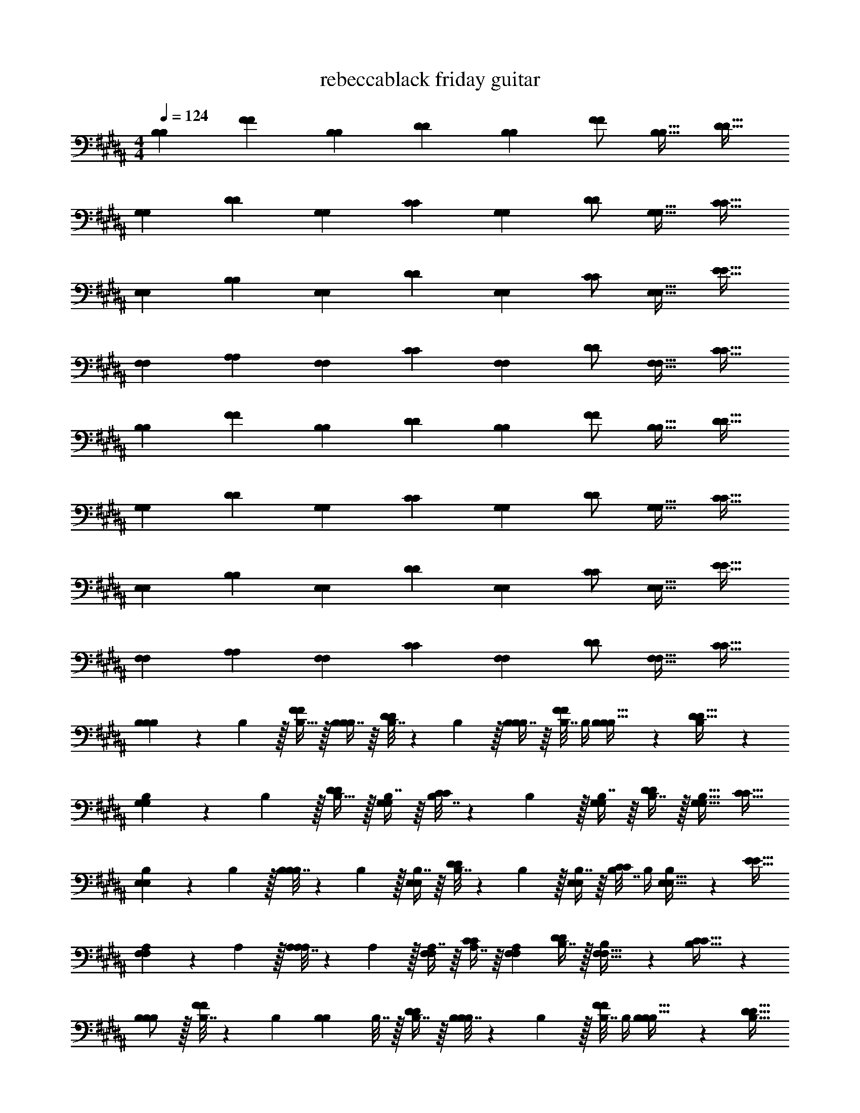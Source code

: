 X: 1
T: rebeccablack friday guitar
Z: ABC Generated by Starbound Composer v0.8.7
L: 1/4
M: 4/4
Q: 1/4=124
K: B
[z17/32B,11/20B,11/20] [z/F83/160F83/160] [z/B,49/96B,49/96] [z/D49/96D49/96] [z/B,113/224B,113/224] [z15/32F/F/] [z/B,17/32B,17/32] [z/D17/32D17/32] 
[z17/32G,11/20G,11/20] [z/D83/160D83/160] [z/G,49/96G,49/96] [z/C49/96C49/96] [z/G,113/224G,113/224] [z15/32D/D/] [z/G,17/32G,17/32] [z/C17/32C17/32] 
[z17/32E,11/20E,11/20] [z/B,83/160B,83/160] [z/E,49/96E,49/96] [z/D49/96D49/96] [z/E,113/224E,113/224] [z15/32C/C/] [z/E,17/32E,17/32] [z/E17/32E17/32] 
[z17/32F,11/20F,11/20] [z/A,83/160A,83/160] [z/F,49/96F,49/96] [z/C49/96C49/96] [z/F,113/224F,113/224] [z15/32D/D/] [z/F,17/32F,17/32] [z/C17/32C17/32] 
[z17/32B,11/20B,11/20] [z/F83/160F83/160] [z/B,49/96B,49/96] [z/D49/96D49/96] [z/B,113/224B,113/224] [z15/32F/F/] [z/B,17/32B,17/32] [z/D17/32D17/32] 
[z17/32G,11/20G,11/20] [z/D83/160D83/160] [z/G,49/96G,49/96] [z/C49/96C49/96] [z/G,113/224G,113/224] [z15/32D/D/] [z/G,17/32G,17/32] [z/C17/32C17/32] 
[z17/32E,11/20E,11/20] [z/B,83/160B,83/160] [z/E,49/96E,49/96] [z/D49/96D49/96] [z/E,113/224E,113/224] [z15/32C/C/] [z/E,17/32E,17/32] [z/E17/32E17/32] 
[z17/32F,11/20F,11/20] [z/A,83/160A,83/160] [z/F,49/96F,49/96] [z/C49/96C49/96] [z/F,113/224F,113/224] [z15/32D/D/] [z/F,17/32F,17/32] [z/C17/32C17/32] 
[B,5/18B,11/20B,11/20] z/72 B,5/24 z/32 [B,15/32F83/160F83/160] z/32 [B,7/16B,49/96B,49/96] z/16 [B,7/32D49/96D49/96] z/36 B,2/9 z/32 [B,7/16B,113/224B,113/224] z/16 [B,7/32F/F/] B,/4 [B,13/28B,17/32B,17/32] z/28 [B,11/24D17/32D17/32] z/24 
[B,5/18G,11/20G,11/20] z/72 B,5/24 z/32 [B,15/32D83/160D83/160] z/32 [B,7/16G,49/96G,49/96] z/16 [B,7/32C49/96C49/96] z/36 B,2/9 z/32 [B,7/16G,113/224G,113/224] z/16 [B,7/16D/D/] z/32 [z/G,17/32G,17/32B,17/32] [z/C17/32C17/32] 
[B,5/18E,11/20E,11/20] z/72 B,5/24 z/32 [B,7/32B,83/160B,83/160] z/36 B,2/9 z/32 [B,7/16E,49/96E,49/96] z/16 [B,7/32D49/96D49/96] z/36 B,2/9 z/32 [B,7/16E,113/224E,113/224] z/16 [B,7/32C/C/] B,/4 [B,13/28E,17/32E,17/32] z/28 [z/E17/32E17/32] 
[A,5/18F,11/20F,11/20] z/72 A,5/24 z/32 [A,7/32A,83/160A,83/160] z/36 A,2/9 z/32 [A,7/16F,49/96F,49/96] z/16 [A,7/16C49/96C49/96] z/16 [z/F,113/224F,113/224A,113/224] [B,7/16D/D/] z/32 [B,13/28F,17/32F,17/32] z/28 [B,11/24C17/32C17/32] z/24 
[B,/B,11/20B,11/20] z/32 [B,7/32F83/160F83/160] z/36 [z73/288B,17/36] [z/4B,49/96B,49/96] B,7/32 z/32 [B,7/16D49/96D49/96] z/16 [B,7/32B,113/224B,113/224] z/36 B,2/9 z/32 [B,7/32F/F/] B,/4 [B,13/28B,17/32B,17/32] z/28 [z/D17/32D17/32B,17/32] 
[z17/32G,11/20G,11/20] [B,7/32D83/160D83/160] z/36 B,2/9 z/32 [B,7/16G,49/96G,49/96] z/16 [B,7/16C49/96C49/96] z/16 [B,7/16G,113/224G,113/224] z/16 [C7/16D/D/] z/32 [z/G,17/32G,17/32D] [z/C17/32C17/32] 
[z17/32E,11/20E,11/20B,33/32] [z/B,83/160B,83/160] [z/E,49/96E,49/96] [B,7/32D49/96D49/96] z/36 B,2/9 z/32 [B,7/16E,113/224E,113/224] z/16 [B,7/16C/C/] z/32 [B,13/28E,17/32E,17/32] z/28 [z/E17/32E17/32] 
[B,/F,11/20F,11/20] z/32 [B,15/32A,83/160A,83/160] z/32 [C7/16F,49/96F,49/96] z/16 [D15/32C49/96C49/96] z/32 [z/F,113/224F,113/224C47/32] [z15/32D/D/] [z/F,17/32F,17/32] [z/C17/32C17/32] 
[B,/B,11/20B,11/20] z/32 [B,15/32F83/160F83/160] z/32 [B,7/16B,49/96B,49/96] z/16 [z/D49/96D49/96B,49/96] [z/B,113/224B,113/224F31/32] [z15/32F/F/] [z/B,17/32B,17/32B,] [z/D17/32D17/32] 
[B,/G,11/20G,11/20] z/32 [B,15/32D83/160D83/160] z/32 [B,7/16G,49/96G,49/96] z/16 [z/C49/96C49/96B,49/96] [z/G,113/224G,113/224F31/32] [z15/32D/D/] [z/G,17/32G,17/32B,] [z/C17/32C17/32] 
[z17/32E,11/20E,11/20] [B,7/32B,83/160B,83/160] z/36 B,2/9 z/32 [B,7/16E,49/96E,49/96] z/16 [B,7/16D49/96D49/96] z/16 [z/E,113/224E,113/224B,31/32] [z15/32C/C/] [z/E,17/32E,17/32B,] [z/E17/32E17/32] 
[E/F,11/20F,11/20] z/32 [z/A,83/160A,83/160D] [z/F,49/96F,49/96] [z/C49/96C49/96B,] [z/F,113/224F,113/224] [z15/32D/D/B,31/32] [z/F,17/32F,17/32] [E11/24C17/32C17/32] z/24 
D3 F 
[z17/32B,11/20B,11/20D33/32] [z/F83/160F83/160] [z/B,49/96B,49/96C] [z/D49/96D49/96] [z/B,113/224B,113/224D31/32] [z15/32F/F/] [z/B,17/32B,17/32C] [z/D17/32D17/32] 
[D5/18G,11/20G,11/20] z/72 [z23/96D/4] [C15/32D83/160D83/160] z/32 [D7/16G,49/96G,49/96] z/16 [C7/16C49/96C49/96] z/16 [z/G,113/224G,113/224D31/32] [z15/32D/D/] [z/G,17/32G,17/32C] [z/C17/32C17/32] 
[z17/32E,11/20E,11/20] [B,7/32B,83/160B,83/160] z/36 B,2/9 z/32 [B,7/16E,49/96E,49/96] z/16 [B,7/16D49/96D49/96] z/16 [B,7/32E,113/224E,113/224] z/36 B,2/9 z/32 [B,7/16C/C/] z/32 [B,13/28E,17/32E,17/32] z/28 [B,2/9E17/32E17/32] z/36 B,/4 
[z17/32F,11/20F,11/20F,33/32] [z/A,83/160A,83/160] [z/F,49/96F,49/96C] [z/C49/96C49/96] [z/F,113/224F,113/224F,31/32] [z15/32D/D/] [z/F,17/32F,17/32C] [z/C17/32C17/32] 
[z17/32B,11/20B,11/20D33/32] [z/F83/160F83/160] [z/B,49/96B,49/96C] [z/D49/96D49/96] [z/B,113/224B,113/224D31/32] [z15/32F/F/] [z/B,17/32B,17/32C] [z/D17/32D17/32] 
[D/G,11/20G,11/20] z/32 [C15/32D83/160D83/160] z/32 [D7/16G,49/96G,49/96] z/16 [C7/16C49/96C49/96] z/16 [z/G,113/224G,113/224D31/32] [z15/32D/D/] [z/G,17/32G,17/32C] [z/C17/32C17/32] 
[z17/32E,11/20E,11/20] [B,7/32B,83/160B,83/160] z/36 B,2/9 z/32 [B,7/16E,49/96E,49/96] z/16 [B,7/16D49/96D49/96] z/16 [B,7/16E,113/224E,113/224] z/16 [B,7/16C/C/] z/32 [B,13/28E,17/32E,17/32] z/28 [z/E17/32E17/32B,17/32] 
[z17/32F,11/20F,11/20D33/32] [z/A,83/160A,83/160] [z/F,49/96F,49/96C] [z/C49/96C49/96] [z/F,113/224F,113/224D31/32] [z15/32D/D/] [z/F,17/32F,17/32C] [z/C17/32C17/32] 
[B,/B,11/20B,11/20] z/32 [B,15/32F83/160F83/160] z/32 [B,7/32B,49/96B,49/96] z9/32 [B,7/16D49/96D49/96] z/16 [B,7/16B,113/224B,113/224] z/16 [B,7/32F/F/] z/4 [z/B,17/32B,17/32] [z/D17/32D17/32] 
[B,/G,11/20G,11/20] z/32 [B,15/32D83/160D83/160] z/32 [B,7/32G,49/96G,49/96] z9/32 [B,7/16C49/96C49/96] z/16 [B,7/16G,113/224G,113/224] z/16 [B,7/32D/D/] z/4 [z/G,17/32G,17/32] [z/C17/32C17/32] 
[z17/32E,11/20E,11/20B,33/32] [z/B,83/160B,83/160] [z/E,49/96E,49/96B,] [z/D49/96D49/96] [z/E,113/224E,113/224B,31/32] [z15/32C/C/] [z/E,17/32E,17/32B,] [z/E17/32E17/32] 
[D/F,11/20F,11/20] z/32 [C15/32A,83/160A,83/160] z/32 [C7/16F,49/96F,49/96] z/16 [C7/16C49/96C49/96] z/16 [B,7/16F,113/224F,113/224] z/16 [A,7/16D/D/] z/32 [G,13/28F,17/32F,17/32] z/28 [A,11/24C17/32C17/32] z/24 
[z17/32B,11/20B,11/20B,33/32] [z/F83/160F83/160] [B,7/16B,49/96B,49/96] z/16 [B,7/16D49/96D49/96] z/16 [B,7/32B,113/224B,113/224] z/36 B,2/9 z/32 [B,7/32F/F/] B,/4 [B,13/28B,17/32B,17/32] z/28 [B,11/24D17/32D17/32] z/24 
[B,5/18G,11/20G,11/20] z/72 B,5/24 z/32 [B,15/32D83/160D83/160] z/32 [B,7/16G,49/96G,49/96] z/16 [B,7/16C49/96C49/96] z/16 [B,7/16G,113/224G,113/224] z/16 [B,7/32D/D/] B,/4 [B,13/28G,17/32G,17/32] z/28 [z/C17/32C17/32] 
[z17/32E,11/20E,11/20B,33/32] [z/B,83/160B,83/160] [z/E,49/96E,49/96B,] [z/D49/96D49/96] [B,7/16E,113/224E,113/224] z/16 [B,7/32C/C/] B,/4 [B,13/28E,17/32E,17/32] z/28 [z/E17/32E17/32] 
[z17/32F,11/20F,11/20F,33/32] [z/A,83/160A,83/160] [z/F,49/96F,49/96B,] [z/C49/96C49/96] [D7/16F,113/224F,113/224] z/16 [C7/16D/D/] z/32 [B,13/28F,17/32F,17/32] z/28 [A,11/24C17/32C17/32] z/24 
[z17/32B,11/20B,11/20] [F15/32F83/160F83/160] z/32 [B,7/16B,49/96B,49/96] z/16 [B,7/16D49/96D49/96] z/16 [B,7/16B,113/224B,113/224] z/16 [B,7/16F/F/] z/32 [B,13/28B,17/32B,17/32] z/28 [B,11/24D17/32D17/32] z/24 
[B,/G,11/20G,11/20] z/32 [B,15/32D83/160D83/160] z/32 [B,7/16G,49/96G,49/96] z/16 [B,7/16C49/96C49/96] z/16 [z/G,113/224G,113/224B,31/32] [z15/32D/D/] [D13/28G,17/32G,17/32] z/28 [z/C17/32C17/32C] 
[z17/32E,11/20E,11/20] [F15/32B,83/160B,83/160] z/32 [B,7/16E,49/96E,49/96] z/16 [B,7/16D49/96D49/96] z/16 [B,7/16E,113/224E,113/224] z/16 [B,7/16C/C/] z/32 [B,13/28E,17/32E,17/32] z/28 [z/E17/32E17/32] 
[z17/32F,11/20F,11/20F,33/32] [z/A,83/160A,83/160] [z/F,49/96F,49/96C] [z/C49/96C49/96] [z/F,113/224F,113/224D31/32] [z15/32D/D/] [z/F,17/32F,17/32C] [z/C17/32C17/32] 
[B,/B,11/20B,11/20] z/32 [B,15/32F83/160F83/160] z/32 [B,7/16B,49/96B,49/96] z/16 [z/D49/96D49/96B,49/96] [z/B,113/224B,113/224F31/32] [z15/32F/F/] [z/B,17/32B,17/32B,] [z/D17/32D17/32] 
[B,/G,11/20G,11/20] z/32 [B,15/32D83/160D83/160] z/32 [B,7/16G,49/96G,49/96] z/16 [z/C49/96C49/96B,49/96] [z/G,113/224G,113/224F31/32] [z15/32D/D/] [z/G,17/32G,17/32B,] [z/C17/32C17/32] 
[z17/32E,11/20E,11/20] [D7/32B,83/160B,83/160] z/36 D2/9 z/32 [D7/16E,49/96E,49/96] z/16 [D7/16D49/96D49/96] z/16 [z/E,113/224E,113/224D31/32] [z15/32C/C/] [z/E,17/32E,17/32B,] [z/E17/32E17/32] 
[E/F,11/20F,11/20] z/32 [z/A,83/160A,83/160D] [z/F,49/96F,49/96] [z/C49/96C49/96B,] [z/F,113/224F,113/224] [z15/32D/D/B,31/32] [z/F,17/32F,17/32] [E/C17/32C17/32] 
F3 F 
[z17/32B,11/20B,11/20D33/32] [z/F83/160F83/160] [z/B,49/96B,49/96C] [z/D49/96D49/96] [z/B,113/224B,113/224D31/32] [z15/32F/F/] [z/B,17/32B,17/32C] [z/D17/32D17/32] 
[D5/18G,11/20G,11/20] z/72 [z23/96D/4] [C15/32D83/160D83/160] z/32 [D7/16G,49/96G,49/96] z/16 [C7/16C49/96C49/96] z/16 [z/G,113/224G,113/224D31/32] [z15/32D/D/] [z/G,17/32G,17/32C] [z/C17/32C17/32] 
[z17/32E,11/20E,11/20] [B,7/32B,83/160B,83/160] z/36 B,2/9 z/32 [B,7/16E,49/96E,49/96] z/16 [B,7/16D49/96D49/96] z/16 [B,7/32E,113/224E,113/224] z/36 B,2/9 z/32 [B,7/16C/C/] z/32 [B,13/28E,17/32E,17/32] z/28 [B,2/9E17/32E17/32] z/36 B,/4 
[z17/32F,11/20F,11/20F,33/32] [z/A,83/160A,83/160] [z/F,49/96F,49/96C] [z/C49/96C49/96] [z/F,113/224F,113/224F,31/32] [z15/32D/D/] [z/F,17/32F,17/32C] [z/C17/32C17/32] 
[z17/32B,11/20B,11/20D33/32] [z/F83/160F83/160] [z/B,49/96B,49/96C] [z/D49/96D49/96] [z/B,113/224B,113/224D31/32] [z15/32F/F/] [z/B,17/32B,17/32C] [z/D17/32D17/32] 
[D/G,11/20G,11/20] z/32 [C15/32D83/160D83/160] z/32 [D7/16G,49/96G,49/96] z/16 [C7/16C49/96C49/96] z/16 [z/G,113/224G,113/224D31/32] [z15/32D/D/] [z/G,17/32G,17/32C] [z/C17/32C17/32] 
[z17/32E,11/20E,11/20] [B,7/32B,83/160B,83/160] z/36 B,2/9 z/32 [B,7/16E,49/96E,49/96] z/16 [B,7/16D49/96D49/96] z/16 [B,7/16E,113/224E,113/224] z/16 [B,7/16C/C/] z/32 [B,13/28E,17/32E,17/32] z/28 [z/E17/32E17/32B,17/32] 
[z17/32F,11/20F,11/20D33/32] [z/A,83/160A,83/160] [z/F,49/96F,49/96C] [z/C49/96C49/96] [z/F,113/224F,113/224D31/32] [z15/32D/D/] [z/F,17/32F,17/32C] [z/C17/32C17/32] 
[B,/B,11/20B,11/20] z/32 [B,15/32F83/160F83/160] z/32 [B,7/32B,49/96B,49/96] z9/32 [B,7/16D49/96D49/96] z/16 [B,7/16B,113/224B,113/224] z/16 [B,7/32F/F/] z/4 [z/B,17/32B,17/32] [z/D17/32D17/32] 
[B,/G,11/20G,11/20] z/32 [B,15/32D83/160D83/160] z/32 [B,7/32G,49/96G,49/96] z9/32 [B,7/16C49/96C49/96] z/16 [B,7/16G,113/224G,113/224] z/16 [B,7/32D/D/] z/4 [z/G,17/32G,17/32] [z/C17/32C17/32] 
[z17/32E,11/20E,11/20B,33/32] [z/B,83/160B,83/160] [z/E,49/96E,49/96B,] [z/D49/96D49/96] [z/E,113/224E,113/224B,31/32] [z15/32C/C/] [z/E,17/32E,17/32B,] [z/E17/32E17/32] 
[D/F,11/20F,11/20] z/32 [C15/32A,83/160A,83/160] z/32 [C7/16F,49/96F,49/96] z/16 [C7/16C49/96C49/96] z/16 [B,7/16F,113/224F,113/224] z/16 [A,7/16D/D/] z/32 [G,13/28F,17/32F,17/32] z/28 [A,11/24C17/32C17/32] z/24 
[z17/32B,11/20B,11/20B,33/32] [z/F83/160F83/160] [z/B,49/96B,49/96] [z/D49/96D49/96] [z/B,113/224B,113/224] [z15/32F/F/] [z/B,17/32B,17/32] [z/D17/32D17/32G21/20] 
[z17/32G,11/20G,11/20] [z/D83/160D83/160F2] [z/G,49/96G,49/96] [z/C49/96C49/96] [z/G,113/224G,113/224] [z15/32D/D/] [z/G,17/32G,17/32] [z/C17/32C17/32] 
[z17/32E,11/20E,11/20] [z/B,83/160B,83/160] [z/E,49/96E,49/96] [z/D49/96D49/96] [z/E,113/224E,113/224G31/32] [z15/32C/C/] [F13/28E,17/32E,17/32] z/28 [c11/24E17/32E17/32] z/24 
[z17/32F,11/20F,11/20d65/32] [z/A,83/160A,83/160] [z/F,49/96F,49/96] [z/C49/96C49/96] [z/F,113/224F,113/224] [z15/32D/D/] [z/F,17/32F,17/32] [z/C17/32C17/32] 
[z17/32B,11/20B,11/20f33/32] [z/F83/160F83/160] [z/B,49/96B,49/96B] [z/D49/96D49/96] [z/B,113/224B,113/224B31/32] [z15/32F/F/] [B13/28B,17/32B,17/32] z/28 [B11/24D17/32D17/32] z/24 
[z17/32G,11/20G,11/20B33/32] [z/D83/160D83/160] [z/G,49/96G,49/96G23/16] [z/C49/96C49/96] [z/G,113/224G,113/224] [f7/16D/D/] z/32 [f13/28G,17/32G,17/32] z/28 [B11/24C17/32C17/32] z/24 
[z17/32E,11/20E,11/20B] [z/B,83/160B,83/160] [z/E,49/96E,49/96G] [z/D49/96D49/96] [z/E,113/224E,113/224] [B7/16C/C/] z/32 [B13/28E,17/32E,17/32] z/28 [B11/24E17/32E17/32] z/24 
[d/F,11/20F,11/20] z/32 [c15/32A,83/160A,83/160] z/32 [z/F,49/96F,49/96c] [z/C49/96C49/96] [z/F,113/224F,113/224B31/32] [z15/32D/D/] [z/F,17/32F,17/32A] [z/C17/32C17/32] 
[z17/32B,11/20B,11/20] [B15/32F83/160F83/160] z/32 [B7/16B,49/96B,49/96] z/16 [B7/16D49/96D49/96] z/16 [B7/16B,113/224B,113/224] z/16 [B7/16F/F/] z/32 [z/B,17/32B,17/32B] [z/D17/32D17/32] 
[z17/32G,11/20G,11/20] [B15/32D83/160D83/160] z/32 [B7/16G,49/96G,49/96] z/16 [z/C49/96C49/96B49/96] [z/G,113/224G,113/224] [B7/16D/D/] z/32 [B13/28G,17/32G,17/32] z/28 [z/C17/32C17/32B17/32] 
[z17/32E,11/20E,11/20F11/20] [z/B,83/160B,83/160G2] [z/E,49/96E,49/96] [z/D49/96D49/96] [z/E,113/224E,113/224] [z15/32C/C/] [z/E,17/32E,17/32] [z/E17/32E17/32] 
[f/F,11/20F,11/20] z/32 [f15/32A,83/160A,83/160] z/32 [f7/16F,49/96F,49/96] z/16 [e7/16C49/96C49/96] z/16 [e7/16F,113/224F,113/224] z/16 [d7/16D/D/] z/32 [e13/28F,17/32F,17/32] z/28 [z/C17/32C17/32f9/] 
[F,33/32F,33/32] [F,23/32F,23/32] z/36 [F,2/9F,2/9] z/32 [F,7/16F,7/16] z/16 [F,7/16F,7/16] z/32 [F,F,] 
[z17/32B,11/20] [z/F83/160] [z/B,49/96] [z/D49/96] [z/B,113/224] [z15/32F/] [z/B,17/32] [z/D17/32] 
[z17/32G,11/20] [z/D83/160] [z/G,49/96] [z/C49/96] [z/G,113/224] [z15/32D/] [z/G,17/32] [z/C17/32] 
[z17/32E,11/20] [z/B,83/160] [z/E,49/96] [z/D49/96] [z/E,113/224] [z15/32C/] [z/E,17/32] [z/E17/32] 
[z17/32F,11/20] [z/A,83/160] [z/F,49/96] [z/C49/96] [z/F,113/224] [z15/32D/] [z/F,17/32] [z/C17/32] 
[z17/32B,11/20] [z/F83/160] [z/B,49/96] [z/D49/96] [z/B,113/224] [z15/32F/] [z/B,17/32] [z/D17/32] 
[z17/32G,11/20] [z/D83/160] [z/G,49/96] [z/C49/96] [z/G,113/224] [z15/32D/] [z/G,17/32] [z/C17/32] 
[z17/32E,11/20] [z/B,83/160] [z/E,49/96] [z/D49/96] [z/E,113/224] [z15/32C/] [z/E,17/32] [z/E17/32] 
[z17/32F,11/20] [z/A,83/160] [z/F,49/96] [z/C49/96] [z/F,113/224] [z15/32D/] [z/F,17/32F] [z/C17/32] 
[z17/32B,11/20B,11/20D33/32] [z/F83/160F83/160] [z/B,49/96B,49/96C] [z/D49/96D49/96] [z/B,113/224B,113/224D31/32] [z15/32F/F/] [z/B,17/32B,17/32C] [z/D17/32D17/32] 
[D5/18G,11/20G,11/20] z/72 [z23/96D/4] [C15/32D83/160D83/160] z/32 [D7/16G,49/96G,49/96] z/16 [C7/16C49/96C49/96] z/16 [z/G,113/224G,113/224D31/32] [z15/32D/D/] [z/G,17/32G,17/32C] [z/C17/32C17/32] 
[z17/32E,11/20E,11/20] [B,7/32B,83/160B,83/160] z/36 B,2/9 z/32 [B,7/16E,49/96E,49/96] z/16 [B,7/16D49/96D49/96] z/16 [B,7/32E,113/224E,113/224] z/36 B,2/9 z/32 [B,7/16C/C/] z/32 [B,13/28E,17/32E,17/32] z/28 [B,2/9E17/32E17/32] z/36 B,/4 
[z17/32F,11/20F,11/20F,33/32] [z/A,83/160A,83/160] [z/F,49/96F,49/96C] [z/C49/96C49/96] [z/F,113/224F,113/224F,31/32] [z15/32D/D/] [z/F,17/32F,17/32C] [z/C17/32C17/32] 
[z17/32B,11/20B,11/20D33/32] [z/F83/160F83/160] [z/B,49/96B,49/96C] [z/D49/96D49/96] [z/B,113/224B,113/224D31/32] [z15/32F/F/] [z/B,17/32B,17/32C] [z/D17/32D17/32] 
[D/G,11/20G,11/20] z/32 [C15/32D83/160D83/160] z/32 [D7/16G,49/96G,49/96] z/16 [C7/16C49/96C49/96] z/16 [z/G,113/224G,113/224D31/32] [z15/32D/D/] [z/G,17/32G,17/32C] [z/C17/32C17/32] 
[z17/32E,11/20E,11/20] [B,7/32B,83/160B,83/160] z/36 B,2/9 z/32 [B,7/16E,49/96E,49/96] z/16 [B,7/16D49/96D49/96] z/16 [B,7/16E,113/224E,113/224] z/16 [B,7/16C/C/] z/32 [B,13/28E,17/32E,17/32] z/28 [z/E17/32E17/32B,17/32] 
[z17/32F,11/20F,11/20D33/32] [z/A,83/160A,83/160] [z/F,49/96F,49/96C] [z/C49/96C49/96] [z/F,113/224F,113/224D31/32] [z15/32D/D/] [z/F,17/32F,17/32C] [z/C17/32C17/32] 
[B,/B,11/20B,11/20] z/32 [B,15/32F83/160F83/160] z/32 [B,7/32B,49/96B,49/96] z9/32 [B,7/16D49/96D49/96] z/16 [B,7/16B,113/224B,113/224] z/16 [B,7/32F/F/] z/4 [z/B,17/32B,17/32] [z/D17/32D17/32] 
[B,/G,11/20G,11/20] z/32 [B,15/32D83/160D83/160] z/32 [B,7/32G,49/96G,49/96] z9/32 [B,7/16C49/96C49/96] z/16 [B,7/16G,113/224G,113/224] z/16 [B,7/32D/D/] z/4 [z/G,17/32G,17/32] [z/C17/32C17/32] 
[z17/32E,11/20E,11/20B,33/32] [z/B,83/160B,83/160] [z/E,49/96E,49/96B,] [z/D49/96D49/96] [z/E,113/224E,113/224B,31/32] [z15/32C/C/] [z/E,17/32E,17/32B,] [z/E17/32E17/32] 
[D/F,11/20F,11/20] z/32 [C15/32A,83/160A,83/160] z/32 [C7/16F,49/96F,49/96] z/16 [C7/16C49/96C49/96] z/16 [B,7/16F,113/224F,113/224] z/16 [A,7/16D/D/] z/32 [G,13/28F,17/32F,17/32] z/28 [A,11/24C17/32C17/32] z/24 
[z17/32B,11/20B,11/20D33/32] [z/F83/160F83/160] [z/B,49/96B,49/96C] [z/D49/96D49/96] [z/B,113/224B,113/224D31/32] [z15/32F/F/] [z/B,17/32B,17/32C] [z/D17/32D17/32] 
[D5/18G,11/20G,11/20] z/72 [z23/96D/4] [C15/32D83/160D83/160] z/32 [D7/16G,49/96G,49/96] z/16 [C7/16C49/96C49/96] z/16 [z/G,113/224G,113/224D31/32] [z15/32D/D/] [z/G,17/32G,17/32C] [z/C17/32C17/32] 
[z17/32E,11/20E,11/20] [B,7/32B,83/160B,83/160] z/36 B,2/9 z/32 [B,7/16E,49/96E,49/96] z/16 [B,7/16D49/96D49/96] z/16 [B,7/32E,113/224E,113/224] z/36 B,2/9 z/32 [B,7/16C/C/] z/32 [B,13/28E,17/32E,17/32] z/28 [B,2/9E17/32E17/32] z/36 B,/4 
[z17/32F,11/20F,11/20F,33/32] [z/A,83/160A,83/160] [z/F,49/96F,49/96C] [z/C49/96C49/96] [z/F,113/224F,113/224F,31/32] [z15/32D/D/] [z/F,17/32F,17/32C] [z/C17/32C17/32] 
[z17/32B,11/20B,11/20D33/32] [z/F83/160F83/160] [z/B,49/96B,49/96C] [z/D49/96D49/96] [z/B,113/224B,113/224D31/32] [z15/32F/F/] [z/B,17/32B,17/32C] [z/D17/32D17/32] 
[D/G,11/20G,11/20] z/32 [C15/32D83/160D83/160] z/32 [D7/16G,49/96G,49/96] z/16 [C7/16C49/96C49/96] z/16 [z/G,113/224G,113/224D31/32] [z15/32D/D/] [z/G,17/32G,17/32C] [z/C17/32C17/32] 
[z17/32E,11/20E,11/20] [B,7/32B,83/160B,83/160] z/36 B,2/9 z/32 [B,7/16E,49/96E,49/96] z/16 [B,7/16D49/96D49/96] z/16 [B,7/16E,113/224E,113/224] z/16 [B,7/16C/C/] z/32 [B,13/28E,17/32E,17/32] z/28 [z/E17/32E17/32B,17/32] 
[z17/32F,11/20F,11/20D33/32] [z/A,83/160A,83/160] [z/F,49/96F,49/96C] [z/C49/96C49/96] [z/F,113/224F,113/224D31/32] [z15/32D/D/] [z/F,17/32F,17/32C] [z/C17/32C17/32] 
[B,/B,11/20B,11/20] z/32 [B,15/32F83/160F83/160] z/32 [B,7/32B,49/96B,49/96] z9/32 [B,7/16D49/96D49/96] z/16 [B,7/16B,113/224B,113/224] z/16 [B,7/32F/F/] z/4 [z/B,17/32B,17/32] [z/D17/32D17/32] 
[B,/G,11/20G,11/20] z/32 [B,15/32D83/160D83/160] z/32 [B,7/32G,49/96G,49/96] z9/32 [B,7/16C49/96C49/96] z/16 [B,7/16G,113/224G,113/224] z/16 [B,7/32D/D/] z/4 [z/G,17/32G,17/32] [z/C17/32C17/32] 
[z17/32E,11/20E,11/20B,33/32] [z/B,83/160B,83/160] [z/E,49/96E,49/96B,] [z/D49/96D49/96] [z/E,113/224E,113/224B,31/32] [z15/32C/C/] [z/E,17/32E,17/32B,] [z/E17/32E17/32] 
[D/F,11/20F,11/20] z/32 [z43/160C15/32A,83/160A,83/160] 
Q: 1/4=118
z37/160 [C7/16F,49/96F,49/96] z/16 [z11/160C7/16C49/96C49/96] 
Q: 1/4=113
z69/160 [z59/160B,7/16F,113/224F,113/224] 
Q: 1/4=107
z21/160 [A,7/16D/D/] z/32 [z/5G,13/28F,17/32F,17/32] 
Q: 1/4=101
z3/10 [A,11/24C17/32C17/32] z/24 
B,33/32 
